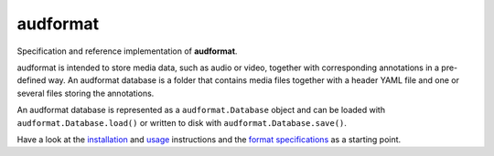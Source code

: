 =========
audformat
=========

Specification and reference implementation of **audformat**.

audformat is intended to store media data,
such as audio or video,
together with corresponding annotations
in a pre-defined way.
An audformat database is a folder that contains
media files together with a header YAML file
and one or several files storing the annotations.

An audformat database is represented as a
``audformat.Database`` object and can be loaded with
``audformat.Database.load()``
or written to disk with
``audformat.Database.save()``.

Have a look at the installation_ and usage_ instructions
and the `format specifications`_ as a starting point.

.. _installation: http://tools.pp.audeering.com/audformat/installation.html
.. _usage: http://tools.pp.audeering.com/audformat/create-from-csv.html
.. _format specifications: http://tools.pp.audeering.com/audformat/data-introduction.html
